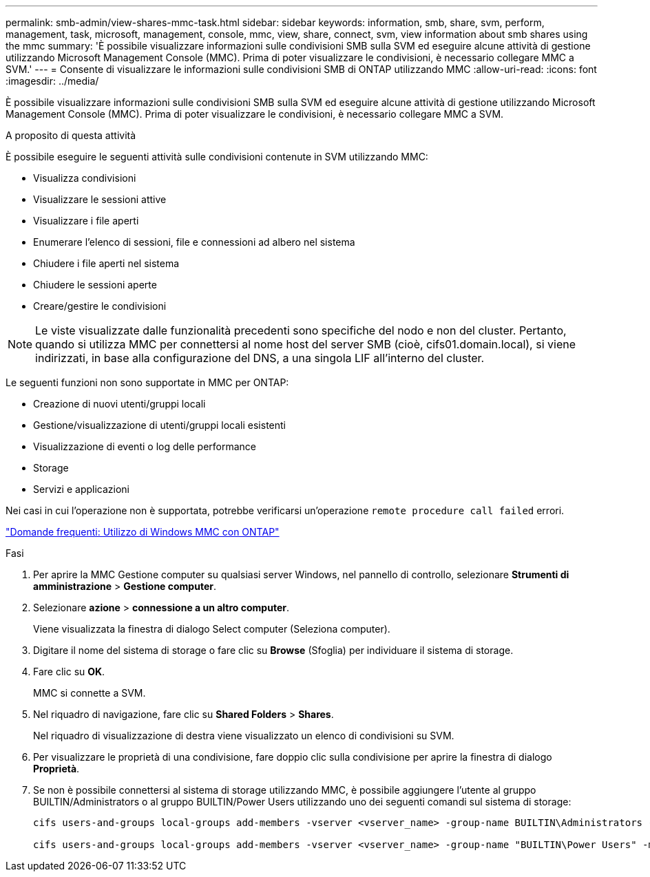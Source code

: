 ---
permalink: smb-admin/view-shares-mmc-task.html 
sidebar: sidebar 
keywords: information, smb, share, svm, perform, management, task, microsoft, management, console, mmc, view, share, connect, svm, view information about smb shares using the mmc 
summary: 'È possibile visualizzare informazioni sulle condivisioni SMB sulla SVM ed eseguire alcune attività di gestione utilizzando Microsoft Management Console (MMC). Prima di poter visualizzare le condivisioni, è necessario collegare MMC a SVM.' 
---
= Consente di visualizzare le informazioni sulle condivisioni SMB di ONTAP utilizzando MMC
:allow-uri-read: 
:icons: font
:imagesdir: ../media/


[role="lead"]
È possibile visualizzare informazioni sulle condivisioni SMB sulla SVM ed eseguire alcune attività di gestione utilizzando Microsoft Management Console (MMC). Prima di poter visualizzare le condivisioni, è necessario collegare MMC a SVM.

.A proposito di questa attività
È possibile eseguire le seguenti attività sulle condivisioni contenute in SVM utilizzando MMC:

* Visualizza condivisioni
* Visualizzare le sessioni attive
* Visualizzare i file aperti
* Enumerare l'elenco di sessioni, file e connessioni ad albero nel sistema
* Chiudere i file aperti nel sistema
* Chiudere le sessioni aperte
* Creare/gestire le condivisioni


[NOTE]
====
Le viste visualizzate dalle funzionalità precedenti sono specifiche del nodo e non del cluster. Pertanto, quando si utilizza MMC per connettersi al nome host del server SMB (cioè, cifs01.domain.local), si viene indirizzati, in base alla configurazione del DNS, a una singola LIF all'interno del cluster.

====
Le seguenti funzioni non sono supportate in MMC per ONTAP:

* Creazione di nuovi utenti/gruppi locali
* Gestione/visualizzazione di utenti/gruppi locali esistenti
* Visualizzazione di eventi o log delle performance
* Storage
* Servizi e applicazioni


Nei casi in cui l'operazione non è supportata, potrebbe verificarsi un'operazione `remote procedure call failed` errori.

https://kb.netapp.com/Advice_and_Troubleshooting/Data_Storage_Software/ONTAP_OS/FAQ%3A_Using_Windows_MMC_with_ONTAP["Domande frequenti: Utilizzo di Windows MMC con ONTAP"]

.Fasi
. Per aprire la MMC Gestione computer su qualsiasi server Windows, nel pannello di controllo, selezionare *Strumenti di amministrazione* > *Gestione computer*.
. Selezionare *azione* > *connessione a un altro computer*.
+
Viene visualizzata la finestra di dialogo Select computer (Seleziona computer).

. Digitare il nome del sistema di storage o fare clic su *Browse* (Sfoglia) per individuare il sistema di storage.
. Fare clic su *OK*.
+
MMC si connette a SVM.

. Nel riquadro di navigazione, fare clic su *Shared Folders* > *Shares*.
+
Nel riquadro di visualizzazione di destra viene visualizzato un elenco di condivisioni su SVM.

. Per visualizzare le proprietà di una condivisione, fare doppio clic sulla condivisione per aprire la finestra di dialogo *Proprietà*.
. Se non è possibile connettersi al sistema di storage utilizzando MMC, è possibile aggiungere l'utente al gruppo BUILTIN/Administrators o al gruppo BUILTIN/Power Users utilizzando uno dei seguenti comandi sul sistema di storage:
+
[listing]
----

cifs users-and-groups local-groups add-members -vserver <vserver_name> -group-name BUILTIN\Administrators -member-names <domainuser>

cifs users-and-groups local-groups add-members -vserver <vserver_name> -group-name "BUILTIN\Power Users" -member-names <domainuser>
----

